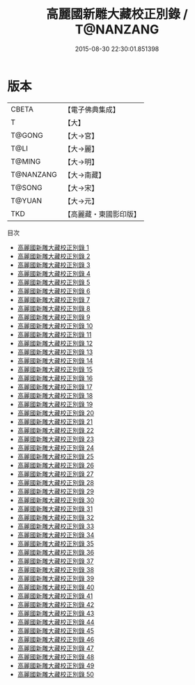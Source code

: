 #+TITLE: 高麗國新雕大藏校正別錄 / T@NANZANG

#+DATE: 2015-08-30 22:30:01.851398
* 版本
 |     CBETA|【電子佛典集成】|
 |         T|【大】     |
 |    T@GONG|【大→宮】   |
 |      T@LI|【大→麗】   |
 |    T@MING|【大→明】   |
 | T@NANZANG|【大→南藏】  |
 |    T@SONG|【大→宋】   |
 |    T@YUAN|【大→元】   |
 |       TKD|【高麗藏・東國影印版】|
目次
 - [[file:KR6s0001_001.txt][高麗國新雕大藏校正別錄 1]]
 - [[file:KR6s0001_002.txt][高麗國新雕大藏校正別錄 2]]
 - [[file:KR6s0001_003.txt][高麗國新雕大藏校正別錄 3]]
 - [[file:KR6s0001_004.txt][高麗國新雕大藏校正別錄 4]]
 - [[file:KR6s0001_005.txt][高麗國新雕大藏校正別錄 5]]
 - [[file:KR6s0001_006.txt][高麗國新雕大藏校正別錄 6]]
 - [[file:KR6s0001_007.txt][高麗國新雕大藏校正別錄 7]]
 - [[file:KR6s0001_008.txt][高麗國新雕大藏校正別錄 8]]
 - [[file:KR6s0001_009.txt][高麗國新雕大藏校正別錄 9]]
 - [[file:KR6s0001_010.txt][高麗國新雕大藏校正別錄 10]]
 - [[file:KR6s0001_011.txt][高麗國新雕大藏校正別錄 11]]
 - [[file:KR6s0001_012.txt][高麗國新雕大藏校正別錄 12]]
 - [[file:KR6s0001_013.txt][高麗國新雕大藏校正別錄 13]]
 - [[file:KR6s0001_014.txt][高麗國新雕大藏校正別錄 14]]
 - [[file:KR6s0001_015.txt][高麗國新雕大藏校正別錄 15]]
 - [[file:KR6s0001_016.txt][高麗國新雕大藏校正別錄 16]]
 - [[file:KR6s0001_017.txt][高麗國新雕大藏校正別錄 17]]
 - [[file:KR6s0001_018.txt][高麗國新雕大藏校正別錄 18]]
 - [[file:KR6s0001_019.txt][高麗國新雕大藏校正別錄 19]]
 - [[file:KR6s0001_020.txt][高麗國新雕大藏校正別錄 20]]
 - [[file:KR6s0001_021.txt][高麗國新雕大藏校正別錄 21]]
 - [[file:KR6s0001_022.txt][高麗國新雕大藏校正別錄 22]]
 - [[file:KR6s0001_023.txt][高麗國新雕大藏校正別錄 23]]
 - [[file:KR6s0001_024.txt][高麗國新雕大藏校正別錄 24]]
 - [[file:KR6s0001_025.txt][高麗國新雕大藏校正別錄 25]]
 - [[file:KR6s0001_026.txt][高麗國新雕大藏校正別錄 26]]
 - [[file:KR6s0001_027.txt][高麗國新雕大藏校正別錄 27]]
 - [[file:KR6s0001_028.txt][高麗國新雕大藏校正別錄 28]]
 - [[file:KR6s0001_029.txt][高麗國新雕大藏校正別錄 29]]
 - [[file:KR6s0001_030.txt][高麗國新雕大藏校正別錄 30]]
 - [[file:KR6s0001_031.txt][高麗國新雕大藏校正別錄 31]]
 - [[file:KR6s0001_032.txt][高麗國新雕大藏校正別錄 32]]
 - [[file:KR6s0001_033.txt][高麗國新雕大藏校正別錄 33]]
 - [[file:KR6s0001_034.txt][高麗國新雕大藏校正別錄 34]]
 - [[file:KR6s0001_035.txt][高麗國新雕大藏校正別錄 35]]
 - [[file:KR6s0001_036.txt][高麗國新雕大藏校正別錄 36]]
 - [[file:KR6s0001_037.txt][高麗國新雕大藏校正別錄 37]]
 - [[file:KR6s0001_038.txt][高麗國新雕大藏校正別錄 38]]
 - [[file:KR6s0001_039.txt][高麗國新雕大藏校正別錄 39]]
 - [[file:KR6s0001_040.txt][高麗國新雕大藏校正別錄 40]]
 - [[file:KR6s0001_041.txt][高麗國新雕大藏校正別錄 41]]
 - [[file:KR6s0001_042.txt][高麗國新雕大藏校正別錄 42]]
 - [[file:KR6s0001_043.txt][高麗國新雕大藏校正別錄 43]]
 - [[file:KR6s0001_044.txt][高麗國新雕大藏校正別錄 44]]
 - [[file:KR6s0001_045.txt][高麗國新雕大藏校正別錄 45]]
 - [[file:KR6s0001_046.txt][高麗國新雕大藏校正別錄 46]]
 - [[file:KR6s0001_047.txt][高麗國新雕大藏校正別錄 47]]
 - [[file:KR6s0001_048.txt][高麗國新雕大藏校正別錄 48]]
 - [[file:KR6s0001_049.txt][高麗國新雕大藏校正別錄 49]]
 - [[file:KR6s0001_050.txt][高麗國新雕大藏校正別錄 50]]

